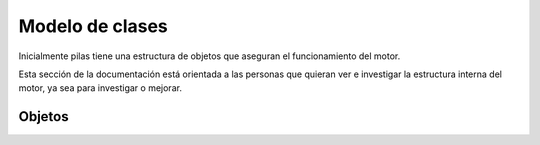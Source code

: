 Modelo de clases
================

Inicialmente pilas tiene una estructura de objetos
que aseguran el funcionamiento del motor.

Esta sección de la documentación está orientada a
las personas que quieran ver e investigar la
estructura interna del motor, ya sea para investigar
o mejorar.


Objetos
-------

